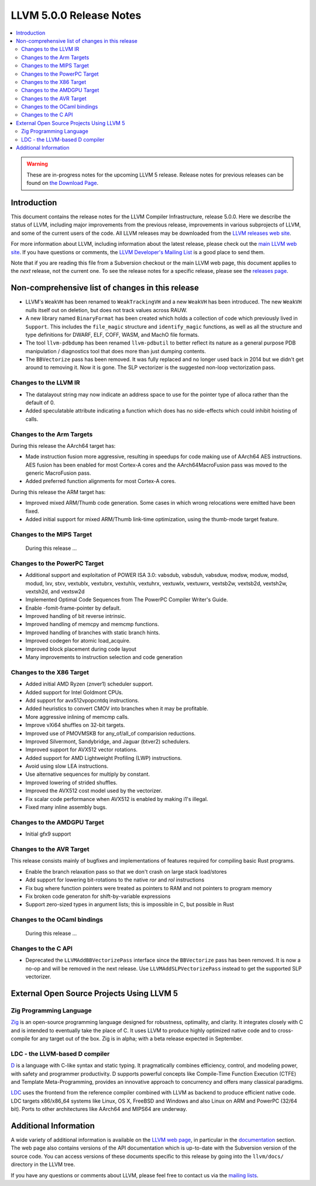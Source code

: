 ========================
LLVM 5.0.0 Release Notes
========================

.. contents::
    :local:

.. warning::
   These are in-progress notes for the upcoming LLVM 5 release.
   Release notes for previous releases can be found on
   `the Download Page <http://releases.llvm.org/download.html>`_.


Introduction
============

This document contains the release notes for the LLVM Compiler Infrastructure,
release 5.0.0.  Here we describe the status of LLVM, including major improvements
from the previous release, improvements in various subprojects of LLVM, and
some of the current users of the code.  All LLVM releases may be downloaded
from the `LLVM releases web site <http://llvm.org/releases/>`_.

For more information about LLVM, including information about the latest
release, please check out the `main LLVM web site <http://llvm.org/>`_.  If you
have questions or comments, the `LLVM Developer's Mailing List
<http://lists.llvm.org/mailman/listinfo/llvm-dev>`_ is a good place to send
them.

Note that if you are reading this file from a Subversion checkout or the main
LLVM web page, this document applies to the *next* release, not the current
one.  To see the release notes for a specific release, please see the `releases
page <http://llvm.org/releases/>`_.

Non-comprehensive list of changes in this release
=================================================
.. NOTE
   For small 1-3 sentence descriptions, just add an entry at the end of
   this list. If your description won't fit comfortably in one bullet
   point (e.g. maybe you would like to give an example of the
   functionality, or simply have a lot to talk about), see the `NOTE` below
   for adding a new subsection.

* LLVM's ``WeakVH`` has been renamed to ``WeakTrackingVH`` and a new ``WeakVH``
  has been introduced.  The new ``WeakVH`` nulls itself out on deletion, but
  does not track values across RAUW.
  
* A new library named ``BinaryFormat`` has been created which holds a collection
  of code which previously lived in ``Support``.  This includes the
  ``file_magic`` structure and ``identify_magic`` functions, as well as all the
  structure and type definitions for DWARF, ELF, COFF, WASM, and MachO file
  formats.
  
* The tool ``llvm-pdbdump`` has been renamed ``llvm-pdbutil`` to better reflect
  its nature as a general purpose PDB manipulation / diagnostics tool that does
  more than just dumping contents.
  
* The ``BBVectorize`` pass has been removed. It was fully replaced and no
  longer used back in 2014 but we didn't get around to removing it. Now it is
  gone. The SLP vectorizer is the suggested non-loop vectorization pass.

.. NOTE
   If you would like to document a larger change, then you can add a
   subsection about it right here. You can copy the following boilerplate
   and un-indent it (the indentation causes it to be inside this comment).

   Special New Feature
   -------------------

   Makes programs 10x faster by doing Special New Thing.

Changes to the LLVM IR
----------------------

* The datalayout string may now indicate an address space to use for
  the pointer type of alloca rather than the default of 0.

* Added speculatable attribute indicating a function which does has no
  side-effects which could inhibit hoisting of calls.

Changes to the Arm Targets
--------------------------

During this release the AArch64 target has:

* Made instruction fusion more aggressive, resulting in speedups
  for code making use of AArch64 AES instructions. AES fusion has been
  enabled for most Cortex-A cores and the AArch64MacroFusion pass was moved
  to the generic MacroFusion pass.
* Added preferred function alignments for most Cortex-A cores.

During this release the ARM target has:

* Improved mixed ARM/Thumb code generation. Some cases in which wrong
  relocations were emitted have been fixed.
* Added initial support for mixed ARM/Thumb link-time optimization, using the
  thumb-mode target feature.

Changes to the MIPS Target
--------------------------

 During this release ...


Changes to the PowerPC Target
-----------------------------

* Additional support and exploitation of POWER ISA 3.0: vabsdub, vabsduh,
  vabsduw, modsw, moduw, modsd, modud, lxv, stxv, vextublx, vextubrx, vextuhlx,
  vextuhrx, vextuwlx, vextuwrx, vextsb2w, vextsb2d, vextsh2w, vextsh2d, and
  vextsw2d
  
* Implemented Optimal Code Sequences from The PowerPC Compiler Writer's Guide.

* Enable -fomit-frame-pointer by default.
  
* Improved handling of bit reverse intrinsic.
  
* Improved handling of memcpy and memcmp functions.
  
* Improved handling of branches with static branch hints.
  
* Improved codegen for atomic load_acquire.
  
* Improved block placement during code layout

* Many improvements to instruction selection and code generation




Changes to the X86 Target
-------------------------

* Added initial AMD Ryzen (znver1) scheduler support.

* Added support for Intel Goldmont CPUs.

* Add support for avx512vpopcntdq instructions.

* Added heuristics to convert CMOV into branches when it may be profitable.

* More aggressive inlining of memcmp calls.

* Improve vXi64 shuffles on 32-bit targets.

* Improved use of PMOVMSKB for any_of/all_of comparision reductions.

* Improved Silvermont, Sandybridge, and Jaguar (btver2) schedulers.

* Improved support for AVX512 vector rotations.

* Added support for AMD Lightweight Profiling (LWP) instructions.

* Avoid using slow LEA instructions.

* Use alternative sequences for multiply by constant.

* Improved lowering of strided shuffles.

* Improved the AVX512 cost model used by the vectorizer.

* Fix scalar code performance when AVX512 is enabled by making i1's illegal.

* Fixed many inline assembly bugs.

Changes to the AMDGPU Target
-----------------------------

* Initial gfx9 support

Changes to the AVR Target
-----------------------------

This release consists mainly of bugfixes and implementations of features
required for compiling basic Rust programs.

* Enable the branch relaxation pass so that we don't crash on large
  stack load/stores

* Add support for lowering bit-rotations to the native `ror` and `rol`
  instructions

* Fix bug where function pointers were treated as pointers to RAM and not
  pointers to program memory

* Fix broken code generaton for shift-by-variable expressions

* Support zero-sized types in argument lists; this is impossible in C,
  but possible in Rust

Changes to the OCaml bindings
-----------------------------

 During this release ...


Changes to the C API
--------------------

* Deprecated the ``LLVMAddBBVectorizePass`` interface since the ``BBVectorize``
  pass has been removed. It is now a no-op and will be removed in the next
  release. Use ``LLVMAddSLPVectorizePass`` instead to get the supported SLP
  vectorizer.


External Open Source Projects Using LLVM 5
==========================================

Zig Programming Language
------------------------

`Zig <http://ziglang.org>`_  is an open-source programming language designed
for robustness, optimality, and clarity. It integrates closely with C and is
intended to eventually take the place of C. It uses LLVM to produce highly
optimized native code and to cross-compile for any target out of the box. Zig
is in alpha; with a beta release expected in September.

LDC - the LLVM-based D compiler
-------------------------------

`D <http://dlang.org>`_ is a language with C-like syntax and static typing. It
pragmatically combines efficiency, control, and modeling power, with safety and
programmer productivity. D supports powerful concepts like Compile-Time Function
Execution (CTFE) and Template Meta-Programming, provides an innovative approach
to concurrency and offers many classical paradigms.

`LDC <http://wiki.dlang.org/LDC>`_ uses the frontend from the reference compiler
combined with LLVM as backend to produce efficient native code. LDC targets
x86/x86_64 systems like Linux, OS X, FreeBSD and Windows and also Linux on ARM
and PowerPC (32/64 bit). Ports to other architectures like AArch64 and MIPS64
are underway.


Additional Information
======================

A wide variety of additional information is available on the `LLVM web page
<http://llvm.org/>`_, in particular in the `documentation
<http://llvm.org/docs/>`_ section.  The web page also contains versions of the
API documentation which is up-to-date with the Subversion version of the source
code.  You can access versions of these documents specific to this release by
going into the ``llvm/docs/`` directory in the LLVM tree.

If you have any questions or comments about LLVM, please feel free to contact
us via the `mailing lists <http://llvm.org/docs/#maillist>`_.
